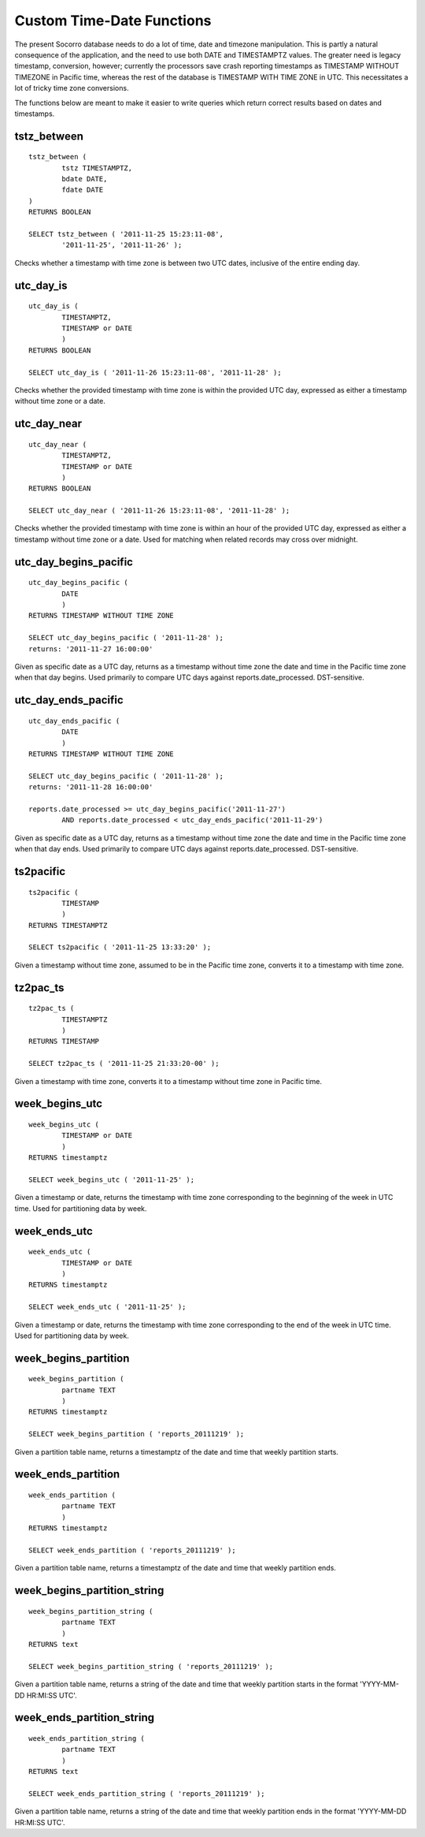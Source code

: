 .. index:: database

.. _databasedatetimefunctions-chapter:

Custom Time-Date Functions
==========================

The present Socorro database needs to do a lot of time, date and timezone manipulation.  This is partly a natural consequence of the application, and the need to use both DATE and TIMESTAMPTZ values.  The greater need is legacy timestamp, conversion, however; currently the processors save crash reporting timestamps as TIMESTAMP WITHOUT TIMEZONE in Pacific time, whereas the rest of the database is TIMESTAMP WITH TIME ZONE in UTC.  This necessitates a lot of tricky time zone conversions.

The functions below are meant to make it easier to write queries which return correct results based on dates and timestamps.

tstz_between
------------

::

	tstz_between (
		tstz TIMESTAMPTZ,
		bdate DATE,
		fdate DATE 
	)
	RETURNS BOOLEAN
		
	SELECT tstz_between ( '2011-11-25 15:23:11-08',
		'2011-11-25', '2011-11-26' );
	
Checks whether a timestamp with time zone is between two UTC dates, inclusive of the entire ending day.

utc_day_is
----------

::

	utc_day_is (
		TIMESTAMPTZ,
		TIMESTAMP or DATE
		)
	RETURNS BOOLEAN
	
	SELECT utc_day_is ( '2011-11-26 15:23:11-08', '2011-11-28' );
	
Checks whether the provided timestamp with time zone is within the provided UTC day, expressed as either a timestamp without time zone or a date.


utc_day_near
------------

::

	utc_day_near (
		TIMESTAMPTZ,
		TIMESTAMP or DATE
		)
	RETURNS BOOLEAN
	
	SELECT utc_day_near ( '2011-11-26 15:23:11-08', '2011-11-28' );
	
Checks whether the provided timestamp with time zone is within an hour of the provided UTC day, expressed as either a timestamp without time zone or a date.  Used for matching when related records may cross over midnight.


utc_day_begins_pacific
----------------------

::

	utc_day_begins_pacific (
		DATE
		)
	RETURNS TIMESTAMP WITHOUT TIME ZONE
	
	SELECT utc_day_begins_pacific ( '2011-11-28' );
	returns: '2011-11-27 16:00:00'
	
Given as specific date as a UTC day, returns as a timestamp without time zone the date and time in the Pacific time zone when that day begins.  Used primarily to compare UTC days against reports.date_processed.  DST-sensitive.


utc_day_ends_pacific
--------------------

::

	utc_day_ends_pacific (
		DATE
		)
	RETURNS TIMESTAMP WITHOUT TIME ZONE
	
	SELECT utc_day_begins_pacific ( '2011-11-28' );
	returns: '2011-11-28 16:00:00'
	
	reports.date_processed >= utc_day_begins_pacific('2011-11-27')
		AND reports.date_processed < utc_day_ends_pacific('2011-11-29')
	

Given as specific date as a UTC day, returns as a timestamp without time zone the date and time in the Pacific time zone when that day ends.  Used primarily to compare UTC days against reports.date_processed.  DST-sensitive.


ts2pacific
----------

::

	ts2pacific (
		TIMESTAMP
		)
	RETURNS TIMESTAMPTZ
	
	SELECT ts2pacific ( '2011-11-25 13:33:20' );
	
Given a timestamp without time zone, assumed to be in the Pacific time zone, converts it to a timestamp with time zone.


tz2pac_ts
---------

::

	tz2pac_ts (
		TIMESTAMPTZ
		)
	RETURNS TIMESTAMP
	
	SELECT tz2pac_ts ( '2011-11-25 21:33:20-00' );
	
Given a timestamp with time zone, converts it to a timestamp without time zone in Pacific time.


week_begins_utc
---------------

:: 

	week_begins_utc (
		TIMESTAMP or DATE
		)
	RETURNS timestamptz
	
	SELECT week_begins_utc ( '2011-11-25' );
	
Given a timestamp or date, returns the timestamp with time zone corresponding to the beginning of the week in UTC time.  Used for partitioning data by week.


week_ends_utc
-------------

:: 

	week_ends_utc (
		TIMESTAMP or DATE
		)
	RETURNS timestamptz
	
	SELECT week_ends_utc ( '2011-11-25' );
	
Given a timestamp or date, returns the timestamp with time zone corresponding to the end of the week in UTC time.  Used for partitioning data by week.


week_begins_partition
---------------------

::

	week_begins_partition (
		partname TEXT
		)
	RETURNS timestamptz
	
	SELECT week_begins_partition ( 'reports_20111219' );
	
Given a partition table name, returns a timestamptz of the date and time that weekly partition starts.


week_ends_partition
-------------------

::

	week_ends_partition (
		partname TEXT
		)
	RETURNS timestamptz
	
	SELECT week_ends_partition ( 'reports_20111219' );
	
Given a partition table name, returns a timestamptz of the date and time that weekly partition ends.
	
	
week_begins_partition_string
----------------------------

::

	week_begins_partition_string (
		partname TEXT
		)
	RETURNS text
	
	SELECT week_begins_partition_string ( 'reports_20111219' );
	
Given a partition table name, returns a string of the date and time that weekly partition starts in the format 'YYYY-MM-DD HR:MI:SS UTC'.


week_ends_partition_string
--------------------------

::

	week_ends_partition_string (
		partname TEXT
		)
	RETURNS text
	
	SELECT week_ends_partition_string ( 'reports_20111219' );
	
Given a partition table name, returns a string of the date and time that weekly partition ends in the format 'YYYY-MM-DD HR:MI:SS UTC'.
	
	